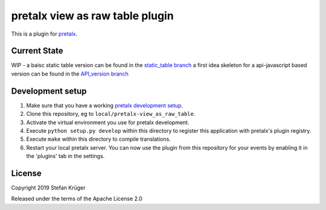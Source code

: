 pretalx view as raw table plugin
==========================

This is a plugin for `pretalx`_.

Current State
-------------

WIP -
a baisc static table version can be found in the `static_table branch`_
a first idea skeleton for a api-javascript based version can be found in the `API_version branch`_


Development setup
-----------------

1. Make sure that you have a working `pretalx development setup`_.

2. Clone this repository, eg to ``local/pretalx-view_as_raw_table``.

3. Activate the virtual environment you use for pretalx development.

4. Execute ``python setup.py develop`` within this directory to register this application with pretalx's plugin registry.

5. Execute ``make`` within this directory to compile translations.

6. Restart your local pretalx server. You can now use the plugin from this repository for your events by enabling it in
   the 'plugins' tab in the settings.


License
-------

Copyright 2019 Stefan Krüger

Released under the terms of the Apache License 2.0


.. _static_table branch: /s-light/pretalx-view_as_raw_table/blob/static_table/
.. _API_version branch: /s-light/pretalx-view_as_raw_table/blob/API_version/
.. _pretalx: https://github.com/pretalx/pretalx
.. _pretalx development setup: https://docs.pretalx.org/en/latest/developer/setup.html
